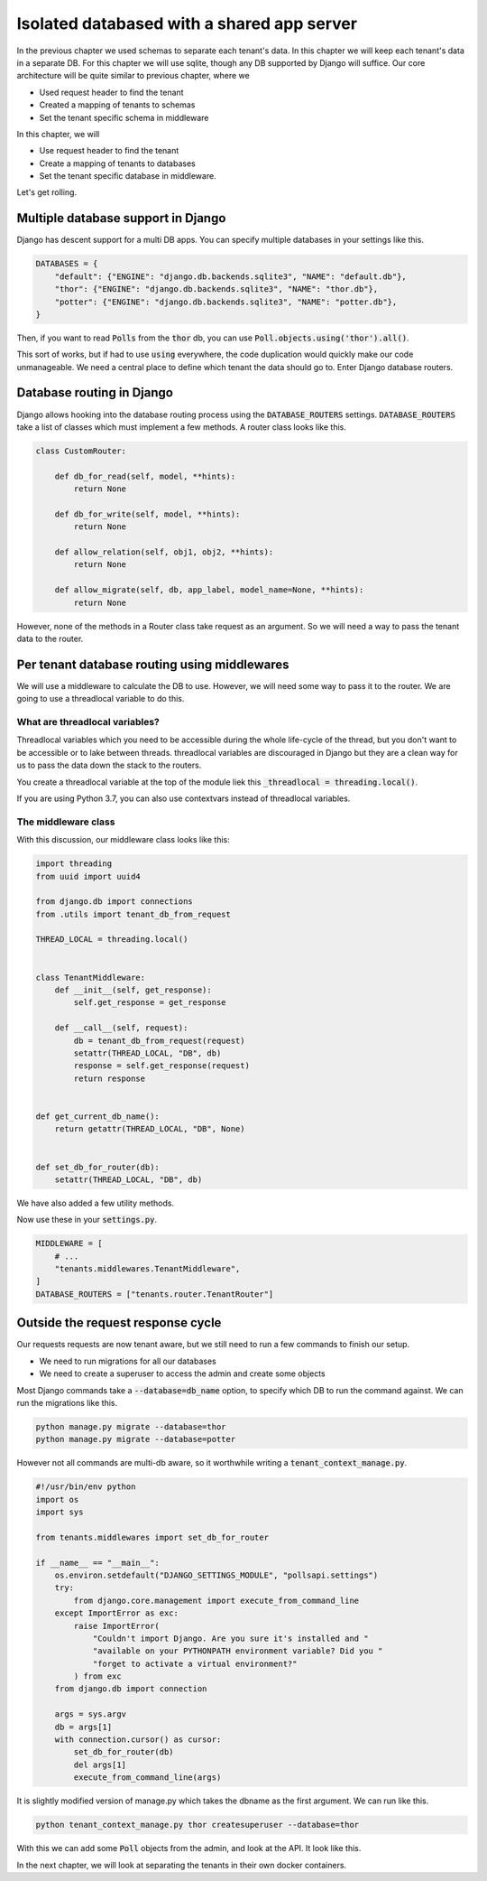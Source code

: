 Isolated databased with a shared app server
----------------------------------------------

In the previous chapter we used schemas to separate each tenant's data. In this chapter we will keep each tenant's data in a separate DB.
For this chapter we will use sqlite, though any DB supported by Django will suffice. Our core architecture will be quite similar to previous chapter, where we

- Used request header to find the tenant
- Created a mapping of tenants to schemas
- Set the tenant specific schema in middleware

In this chapter, we will

- Use request header to find the tenant
- Create a mapping of tenants to databases
- Set the tenant specific database in middleware.


Let's get rolling.

Multiple database support in Django
+++++++++++++++++++++++++++++++++++++

Django has descent support for a multi DB apps. You can specify multiple databases in your settings like this.

.. code:: python

    DATABASES = {
        "default": {"ENGINE": "django.db.backends.sqlite3", "NAME": "default.db"},
        "thor": {"ENGINE": "django.db.backends.sqlite3", "NAME": "thor.db"},
        "potter": {"ENGINE": "django.db.backends.sqlite3", "NAME": "potter.db"},
    }


Then, if you want to read :code:`Polls` from the :code:`thor` db, you can use :code:`Poll.objects.using('thor').all()`.

This sort of works, but if had to use :code:`using` everywhere, the code duplication would quickly make our code unmanageable.
We need a central place to define which tenant the data should go to. Enter Django database routers.

Database routing in Django
+++++++++++++++++++++++++++++++++++++++++++++++++++++

Django allows hooking into the database routing process using the :code:`DATABASE_ROUTERS` settings.
:code:`DATABASE_ROUTERS` take a list of classes which must implement a few methods. A router class looks like this.

.. code:: python

    class CustomRouter:

        def db_for_read(self, model, **hints):
            return None

        def db_for_write(self, model, **hints):
            return None

        def allow_relation(self, obj1, obj2, **hints):
            return None

        def allow_migrate(self, db, app_label, model_name=None, **hints):
            return None


However, none of the methods in a Router class take request as an argument. So we will need a way to pass the tenant data to the router.


Per tenant database routing using middlewares
+++++++++++++++++++++++++++++++++++++++++++++++++++++

We will use a middleware to calculate the DB to use. However, we will need some way to pass it to the router.
We are going to use a threadlocal variable to do this.


What are threadlocal variables?
=================================

Threadlocal variables which you need to be accessible during the whole life-cycle of the thread, but you don't want to be accessible or to lake between threads.
threadlocal variables are discouraged in Django but they are a clean way for us to pass the data down the stack to the routers.

You create a threadlocal variable at the top of the module liek this :code:`_threadlocal = threading.local()`.

If you are using Python 3.7, you can also use contextvars instead of threadlocal variables.

The middleware class
=================================

With this discussion, our middleware class looks like this:

.. code-block:: python

    import threading
    from uuid import uuid4

    from django.db import connections
    from .utils import tenant_db_from_request

    THREAD_LOCAL = threading.local()


    class TenantMiddleware:
        def __init__(self, get_response):
            self.get_response = get_response

        def __call__(self, request):
            db = tenant_db_from_request(request)
            setattr(THREAD_LOCAL, "DB", db)
            response = self.get_response(request)
            return response


    def get_current_db_name():
        return getattr(THREAD_LOCAL, "DB", None)


    def set_db_for_router(db):
        setattr(THREAD_LOCAL, "DB", db)


We have also added a few utility methods.

Now use these in your :code:`settings.py`.

.. code-block:: python

    MIDDLEWARE = [
        # ...
        "tenants.middlewares.TenantMiddleware",
    ]
    DATABASE_ROUTERS = ["tenants.router.TenantRouter"]



Outside the request response cycle
+++++++++++++++++++++++++++++++++++++++++++++++++++++

Our requests requests are now tenant aware, but we still need to run a few commands to finish our setup.

- We need to run migrations for all our databases
- We need to create a superuser to access the admin and create some objects

Most Django commands take a :code:`--database=db_name` option, to specify which DB to run the command against. We can run the migrations like this.

.. code-block:: bash

    python manage.py migrate --database=thor
    python manage.py migrate --database=potter

However not all commands are multi-db aware, so it worthwhile writing a :code:`tenant_context_manage.py`.

.. code-block:: python

    #!/usr/bin/env python
    import os
    import sys

    from tenants.middlewares import set_db_for_router

    if __name__ == "__main__":
        os.environ.setdefault("DJANGO_SETTINGS_MODULE", "pollsapi.settings")
        try:
            from django.core.management import execute_from_command_line
        except ImportError as exc:
            raise ImportError(
                "Couldn't import Django. Are you sure it's installed and "
                "available on your PYTHONPATH environment variable? Did you "
                "forget to activate a virtual environment?"
            ) from exc
        from django.db import connection

        args = sys.argv
        db = args[1]
        with connection.cursor() as cursor:
            set_db_for_router(db)
            del args[1]
            execute_from_command_line(args)

It is slightly modified version of manage.py which takes the dbname as the first argument. We can run like this.


.. code-block:: python

    python tenant_context_manage.py thor createsuperuser --database=thor

With this we can add some :code:`Poll` objects from the admin, and look at the API. It look like this.


.. image:: isolated-db.png

In the next chapter, we will look at separating the tenants in their own docker containers.
